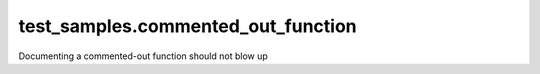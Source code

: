 
###################################
test_samples.commented_out_function
###################################

.. module:: test_samples.commented_out_function

   This is a module containing a commented-out function
   


.. function:: test1()

   Properly documented command
   

Documenting a commented-out function should not blow up

